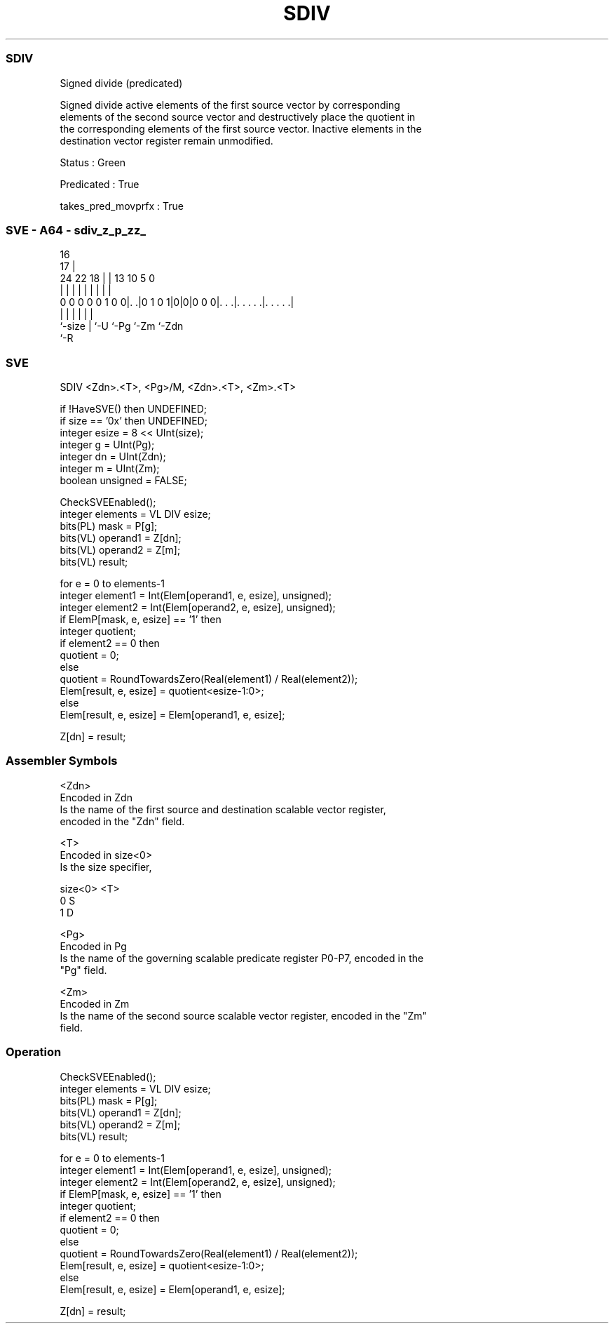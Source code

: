.nh
.TH "SDIV" "7" " "  "instruction" "sve"
.SS SDIV
 Signed divide (predicated)

 Signed divide active elements of the first source vector by corresponding
 elements of the second source vector and destructively place the quotient in
 the corresponding elements of the first source vector. Inactive elements in the
 destination vector register remain unmodified.

 Status : Green

 Predicated : True

 takes_pred_movprfx : True



.SS SVE - A64 - sdiv_z_p_zz_
 
                                                                   
                                 16                                
                               17 |                                
                 24  22      18 | |    13    10         5         0
                  |   |       | | |     |     |         |         |
   0 0 0 0 0 1 0 0|. .|0 1 0 1|0|0|0 0 0|. . .|. . . . .|. . . . .|
                  |           | |       |     |         |
                  `-size      | `-U     `-Pg  `-Zm      `-Zdn
                              `-R
  
  
 
.SS SVE
 
 SDIV    <Zdn>.<T>, <Pg>/M, <Zdn>.<T>, <Zm>.<T>
 
 if !HaveSVE() then UNDEFINED;
 if size == '0x' then UNDEFINED;
 integer esize = 8 << UInt(size);
 integer g = UInt(Pg);
 integer dn = UInt(Zdn);
 integer m = UInt(Zm);
 boolean unsigned = FALSE;
 
 CheckSVEEnabled();
 integer elements = VL DIV esize;
 bits(PL) mask = P[g];
 bits(VL) operand1 = Z[dn];
 bits(VL) operand2 = Z[m];
 bits(VL) result;
 
 for e = 0 to elements-1
     integer element1 = Int(Elem[operand1, e, esize], unsigned);
     integer element2 = Int(Elem[operand2, e, esize], unsigned);
     if ElemP[mask, e, esize] == '1' then
         integer quotient;
         if element2 == 0 then
             quotient = 0;
         else
             quotient = RoundTowardsZero(Real(element1) / Real(element2));
         Elem[result, e, esize] = quotient<esize-1:0>;
     else
         Elem[result, e, esize] = Elem[operand1, e, esize];
 
 Z[dn] = result;
 

.SS Assembler Symbols

 <Zdn>
  Encoded in Zdn
  Is the name of the first source and destination scalable vector register,
  encoded in the "Zdn" field.

 <T>
  Encoded in size<0>
  Is the size specifier,

  size<0> <T> 
  0       S   
  1       D   

 <Pg>
  Encoded in Pg
  Is the name of the governing scalable predicate register P0-P7, encoded in the
  "Pg" field.

 <Zm>
  Encoded in Zm
  Is the name of the second source scalable vector register, encoded in the "Zm"
  field.



.SS Operation

 CheckSVEEnabled();
 integer elements = VL DIV esize;
 bits(PL) mask = P[g];
 bits(VL) operand1 = Z[dn];
 bits(VL) operand2 = Z[m];
 bits(VL) result;
 
 for e = 0 to elements-1
     integer element1 = Int(Elem[operand1, e, esize], unsigned);
     integer element2 = Int(Elem[operand2, e, esize], unsigned);
     if ElemP[mask, e, esize] == '1' then
         integer quotient;
         if element2 == 0 then
             quotient = 0;
         else
             quotient = RoundTowardsZero(Real(element1) / Real(element2));
         Elem[result, e, esize] = quotient<esize-1:0>;
     else
         Elem[result, e, esize] = Elem[operand1, e, esize];
 
 Z[dn] = result;

